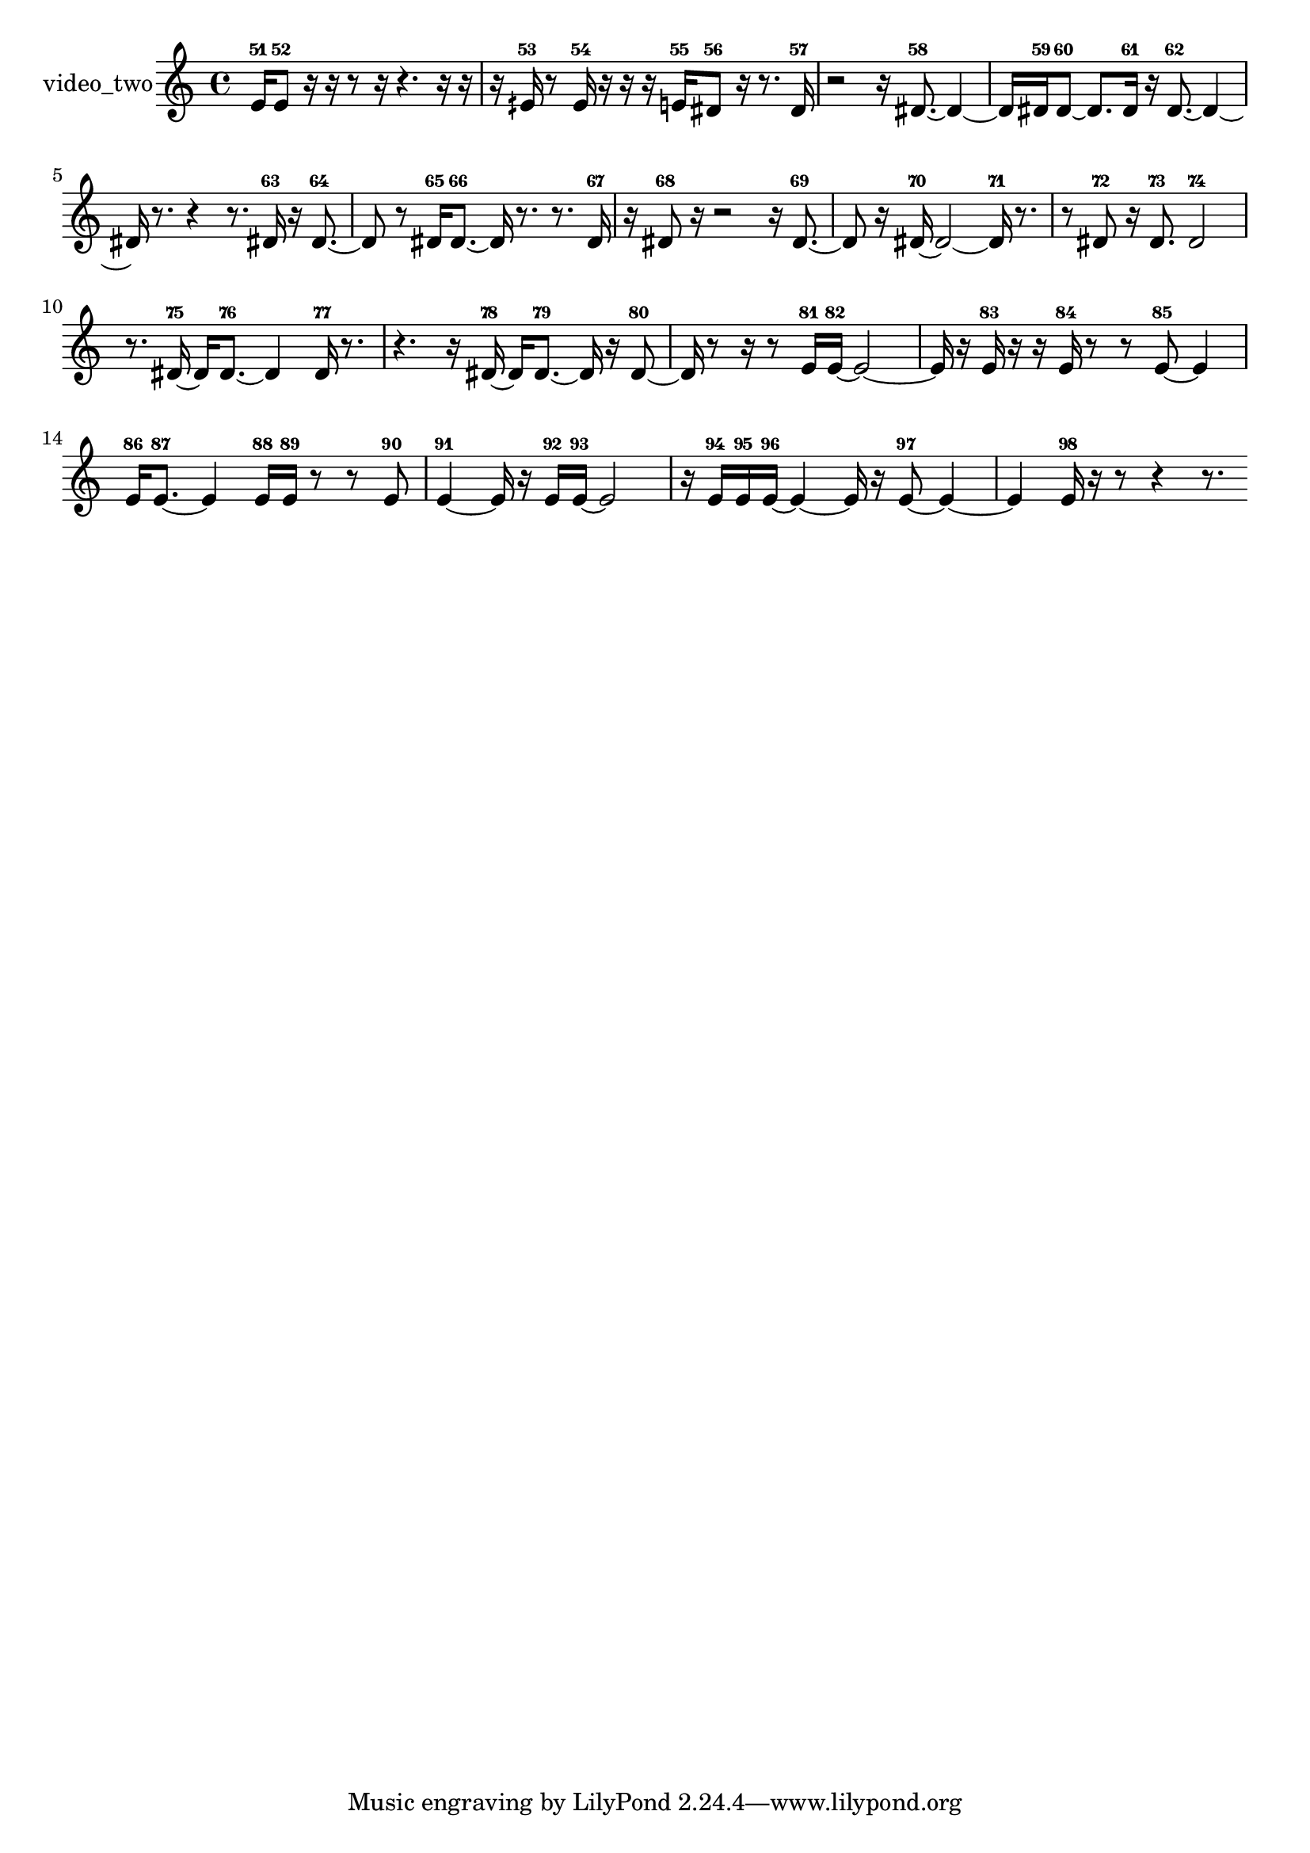 % [notes] external for Pure Data
% development-version July 14, 2014 
% by Jaime E. Oliver La Rosa
% la.rosa@nyu.edu
% @ the Waverly Labs in NYU MUSIC FAS
% Open this file with Lilypond
% more information is available at lilypond.org
% Released under the GNU General Public License.

% HEADERS

glissandoSkipOn = {
  \override NoteColumn.glissando-skip = ##t
  \hide NoteHead
  \hide Accidental
  \hide Tie
  \override NoteHead.no-ledgers = ##t
}

glissandoSkipOff = {
  \revert NoteColumn.glissando-skip
  \undo \hide NoteHead
  \undo \hide Tie
  \undo \hide Accidental
  \revert NoteHead.no-ledgers
}
video_two_part = {

  \time 4/4

  \clef treble 
  % ________________________________________bar 1 :
  e'16-51  e'8-52  r16 
  r16  r8  r16 
  r4. 
  r16  r16  |
  % ________________________________________bar 2 :
  r16  eih'16-53  r8 
  eih'16-54  r16  r16  r16 
  e'16-55  dis'8-56  r16 
  r8.  dis'16-57  |
  % ________________________________________bar 3 :
  r2 
  r16  dis'8.~-58 
  dis'4~  |
  % ________________________________________bar 4 :
  dis'16  dis'16-59  dis'8~-60 
  dis'8.  dis'16-61 
  r16  dis'8.~-62 
  dis'4~  |
  % ________________________________________bar 5 :
  dis'16  r8. 
  r4 
  r8.  dis'16-63 
  r16  dis'8.~-64  |
  % ________________________________________bar 6 :
  dis'8  r8 
  dis'16-65  dis'8.~-66 
  dis'16  r8. 
  r8.  dis'16-67  |
  % ________________________________________bar 7 :
  r16  dis'8-68  r16 
  r2 
  r16  dis'8.~-69  |
  % ________________________________________bar 8 :
  dis'8  r16  dis'16~-70 
  dis'2~ 
  dis'16-71  r8.  |
  % ________________________________________bar 9 :
  r8  dis'8-72 
  r16  dis'8.-73 
  dis'2-74  |
  % ________________________________________bar 10 :
  r8.  dis'16~-75 
  dis'16  dis'8.~-76 
  dis'4 
  dis'16-77  r8.  |
  % ________________________________________bar 11 :
  r4. 
  r16  dis'16~-78 
  dis'16  dis'8.~-79 
  dis'16  r16  dis'8~-80  |
  % ________________________________________bar 12 :
  dis'16  r8  r16 
  r8  e'16-81  e'16~-82 
  e'2~  |
  % ________________________________________bar 13 :
  e'16  r16  e'16-83  r16 
  r16  e'16-84  r8 
  r8  e'8~-85 
  e'4  |
  % ________________________________________bar 14 :
  e'16-86  e'8.~-87 
  e'4 
  e'16-88  e'16-89  r8 
  r8  e'8-90  |
  % ________________________________________bar 15 :
  e'4~-91 
  e'16  r16  e'16-92  e'16~-93 
  e'2~  |
  % ________________________________________bar 16 :
  r16  e'16-94  e'16-95  e'16~-96 
  e'4~ 
  e'16  r16  e'8~-97 
  e'4~  |
  % ________________________________________bar 17 :
  e'4 
  e'16-98  r16  r8 
  r4 
  r8. 
}

\score {
  \new Staff \with { instrumentName = "video_two" } {
    \new Voice {
      \video_two_part
    }
  }
  \layout {
    \mergeDifferentlyHeadedOn
    \mergeDifferentlyDottedOn
    \set harmonicDots = ##t
    \override Glissando.thickness = #4
    \set Staff.pedalSustainStyle = #'mixed
    \override TextSpanner.bound-padding = #1.0
    \override TextSpanner.bound-details.right.padding = #1.3
    \override TextSpanner.bound-details.right.stencil-align-dir-y = #CENTER
    \override TextSpanner.bound-details.left.stencil-align-dir-y = #CENTER
    \override TextSpanner.bound-details.right-broken.text = ##f
    \override TextSpanner.bound-details.left-broken.text = ##f
    \override Glissando.minimum-length = #4
    \override Glissando.springs-and-rods = #ly:spanner::set-spacing-rods
    \override Glissando.breakable = ##t
    \override Glissando.after-line-breaking = ##t
    \set baseMoment = #(ly:make-moment 1/8)
    \set beatStructure = 2,2,2,2
    #(set-default-paper-size "a4")
  }
  \midi { }
}

\version "2.19.49"
% notes Pd External version testing 
